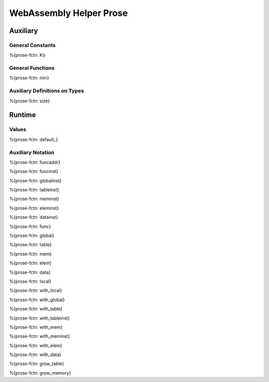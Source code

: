 WebAssembly Helper Prose
========================

.. _helper-auxiliary:

Auxiliary
---------

.. _helper-auxiliary-general-constants:

General Constants
~~~~~~~~~~~~~~~~~

.. _helper_Ki:

%{prose-fctn: Ki}

.. _helper-auxiliary-general-functions:

General Functions
~~~~~~~~~~~~~~~~~

.. _helper_min:

%{prose-fctn: min}

.. _helper-auxiliary-types:

Auxiliary Definitions on Types
~~~~~~~~~~~~~~~~~~~~~~~~~~~~~~

.. _helper_size:

%{prose-fctn: size}

.. _helper-runtime:

Runtime
-------

.. _helper-runtime-values:

Values
~~~~~~

.. _helper-default:

%{prose-fctn: default_}

.. _helper-runtime-auxiliary-notation:

Auxiliary Notation
~~~~~~~~~~~~~~~~~~

.. _helper-funcaddr:

%{prose-fctn: funcaddr}

.. _helper-funcinst:

%{prose-fctn: funcinst}

.. _helper-globalinst:

%{prose-fctn: globalinst}

.. _helper-tableinst:

%{prose-fctn: tableinst}

.. _helper-meminst:

%{prose-fctn: meminst}

.. _helper-eleminst:

%{prose-fctn: eleminst}

.. _helper-datainst:

%{prose-fctn: datainst}

.. _helper-func:

%{prose-fctn: func}

.. _helper-global:

%{prose-fctn: global}

.. _helper-table:

%{prose-fctn: table}

.. _helper-mem:

%{prose-fctn: mem}

.. _helper-elem:

%{prose-fctn: elem}

.. _helper-data:

%{prose-fctn: data}

.. _helper-local:

%{prose-fctn: local}

.. _helper-with_local:

%{prose-fctn: with_local}

.. _helper-with_global:

%{prose-fctn: with_global}

.. _helper-with_table:

%{prose-fctn: with_table}

.. _helper-with_tableinst:

%{prose-fctn: with_tableinst}

.. _helper-with_mem:

%{prose-fctn: with_mem}

.. _helper-with_meminst:

%{prose-fctn: with_meminst}

.. _helper-with_elem:

%{prose-fctn: with_elem}

.. _helper-with_data:

%{prose-fctn: with_data}

.. _helper-grow_table:

%{prose-fctn: grow_table}

.. _helper-grow_memory:

%{prose-fctn: grow_memory}
